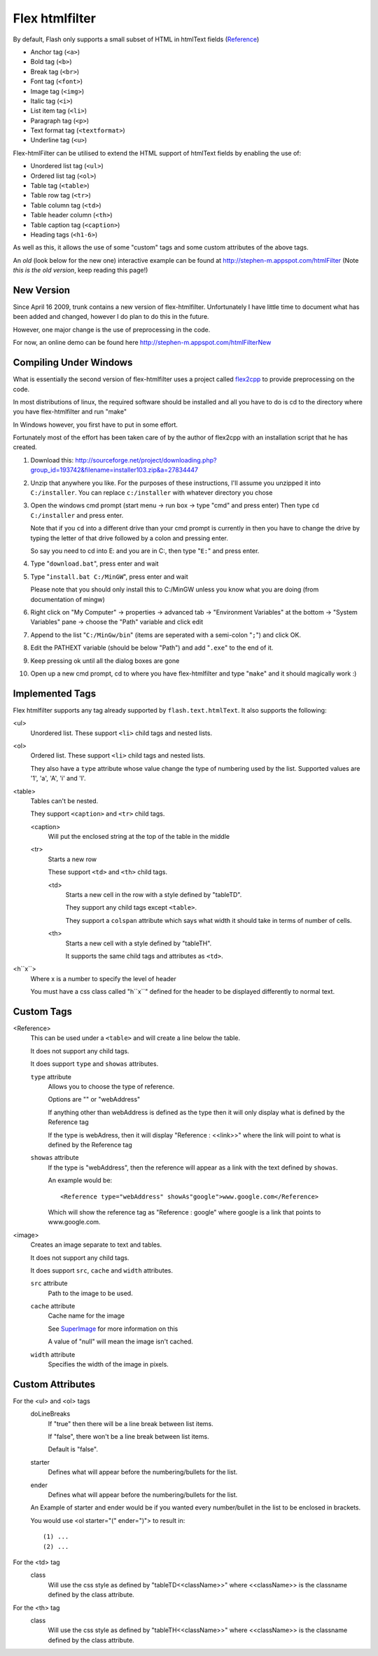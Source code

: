 Flex htmlfilter
===============

By default, Flash only supports a small subset of HTML in htmlText fields
(`Reference <http://livedocs.adobe.com/flex/3/html/help.html?content=textcontrols_04.html>`_)

* Anchor tag (``<a>``)
* Bold tag (``<b>``)
* Break tag (``<br>``)
* Font tag (``<font>``)
* Image tag (``<img>``)
* Italic tag (``<i>``)
* List item tag (``<li>``)
* Paragraph tag (``<p>``)
* Text format tag (``<textformat>``)
* Underline tag (``<u>``)

Flex-htmlFilter can be utilised to extend the HTML support of htmlText
fields by enabling the use of:

* Unordered list tag (``<ul>``)
* Ordered list tag (``<ol>``)
* Table tag (``<table>``)
* Table row tag (``<tr>``)
* Table column tag (``<td>``)
* Table header column (``<th>``)
* Table caption tag (``<caption>``)
* Heading tags (``<h1-6>``)

As well as this, it allows the use of some "custom" tags and some
custom attributes of the above tags.

An *old* (look below for the new one) interactive example can be found at
http://stephen-m.appspot.com/htmlFilter
(Note *this is the old version*, keep reading this page!)

New Version
-----------

Since April 16 2009, trunk contains a new version of flex-htmlfilter.
Unfortunately I have little time to document what has been added and changed,
however I do plan to do this in the future.

However, one major change is the use of preprocessing in the code.

For now, an online demo can be found here http://stephen-m.appspot.com/htmlFilterNew

Compiling Under Windows
-----------------------

What is essentially the second version of flex-htmlfilter uses a project called
`flex2cpp <http://sourceforge.net/projects/flex2cpp>`_ to provide preprocessing on the code.

In most distributions of linux, the required software should be installed and
all you have to do is cd to the directory where you have flex-htmlfilter and run "make"

In Windows however, you first have to put in some effort.

Fortunately most of the effort has been taken care of by the author of flex2cpp
with an installation script that he has created.

#. Download this: http://sourceforge.net/project/downloading.php?group_id=193742&filename=installer103.zip&a=27834447

#. Unzip that anywhere you like.
   For the purposes of these instructions, I'll assume you unzipped it into ``C:/installer``.
   You can replace ``c:/installer`` with whatever directory you chose

#. Open the windows cmd prompt (start menu -> run box -> type "cmd" and press enter)
   Then type ``cd C:/installer`` and press enter.

   Note that if you ``cd`` into a different drive than your cmd prompt is currently
   in then you have to change the drive by typing the letter of that drive
   followed by a colon and pressing enter.

   So say you need to cd into E: and you are in C:, then type "``E:``" and press enter.

#. Type "``download.bat``", press enter and wait

#. Type "``install.bat C:/MinGW``", press enter and wait

   Please note that you should only install this to C:/MinGW unless you know
   what you are doing (from documentation of mingw)

#. Right click on "My Computer" -> properties -> advanced tab -> "Environment Variables" at the bottom
   -> "System Variables" pane -> choose the "Path" variable and click edit

#. Append to the list "``C:/MinGw/bin``" (items are seperated with a semi-colon "``;``")
   and click OK.

#. Edit the PATHEXT variable (should be below "Path") and add "``.exe``" to the end of it.

#. Keep pressing ok until all the dialog boxes are gone

#. Open up a new cmd prompt, cd to where you have flex-htmlfilter and type "``make``"
   and it should magically work :)

Implemented Tags
----------------

Flex htmlfilter supports any tag already supported by ``flash.text.htmlText``.
It also supports the following:

<ul>
  Unordered list. These support ``<li>`` child tags and nested lists.

<ol>
  Ordered list. These support ``<li>`` child tags and nested lists.

  They also have a ``type`` attribute whose value change the type of numbering
  used by the list. Supported values are '1', 'a', 'A', 'i' and 'I'.

<table>
  Tables can't be nested.

  They support ``<caption>`` and ``<tr>`` child tags.

  <caption>
    Will put the enclosed string at the top of the table in the middle

  <tr>
    Starts a new row

    These support ``<td>`` and ``<th>`` child tags.

    <td>
      Starts a new cell in the row with a style defined by "tableTD".

      They support any child tags except ``<table>``.

      They support a ``colspan`` attribute which says what width it should
      take in terms of number of cells.

    <th>
      Starts a new cell with a style defined by "tableTH".

      It supports the same child tags and attributes as ``<td>``.

<h``x``>
  Where x is a number to specify the level of header

  You must have a css class called "h``x``" defined for the header to be
  displayed differently to normal text.

Custom Tags
-----------

<Reference>
  This can be used under a ``<table>`` and will create a line below the table.

  It does not support any child tags.

  It does support ``type`` and ``showas`` attributes.

  ``type`` attribute
    Allows you to choose the type of reference.

    Options are "" or "webAddress"

    If anything other than webAddress is defined as the type then it will only
    display what is defined by the Reference tag

    If the type is webAdress, then it will display "Reference : <<link>>" where
    the link will point to what is defined by the Reference tag

  ``showas`` attribute
    If the type is "webAddress", then the reference will appear as a link
    with the text defined by ``showas``.

    An example would be::

        <Reference type="webAddress" showAs"google">www.google.com</Reference>

    Which will show the reference tag as "Reference : google" where google
    is a link that points to www.google.com.

<image>
  Creates an image separate to text and tables.

  It does not support any child tags.

  It does support ``src``, ``cache`` and ``width`` attributes.

  ``src`` attribute
    Path to the image to be used.

  ``cache`` attribute
    Cache name for the image

    See `SuperImage <http://www.quietlyscheming.com/blog/2007/01/23/some-thoughts-on-doubt-on-flex-as-the-best-option-orhow-i-made-my-flex-images-stop-dancing/>`_
    for more information on this

    A value of "null" will mean the image isn't cached.

  ``width`` attribute
    Specifies the width of the image in pixels.

Custom Attributes
-----------------

For the <ul> and <ol> tags
  doLineBreaks
    If "true" then there will be a line break between list items.

    If "false", there won't be a line break between list items.

    Default is "false".

  starter
    Defines what will appear before the numbering/bullets for the list.

  ender
    Defines what will appear before the numbering/bullets for the list.

  An Example of starter and ender would be if you wanted every number/bullet
  in the list to be enclosed in brackets.

  You would use <ol starter="(" ender=")"> to result in::

      (1) ...
      (2) ...

For the <td> tag
  class
    Will use the css style as defined by "tableTD<<className>>"
    where <<className>> is the classname defined by the class attribute.

For the <th> tag
  class
    Will use the css style as defined by "tableTH<<className>>"
    where <<className>> is the classname defined by the class attribute.

